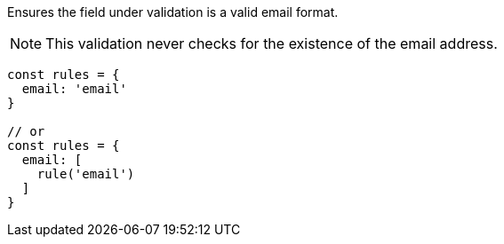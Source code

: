 Ensures the field under validation is a valid email format.
 
NOTE: This validation never checks for the existence of the email address.
 
[source, js]
----
const rules = {
  email: 'email'
}
 
// or
const rules = {
  email: [
    rule('email')
  ]
}
----